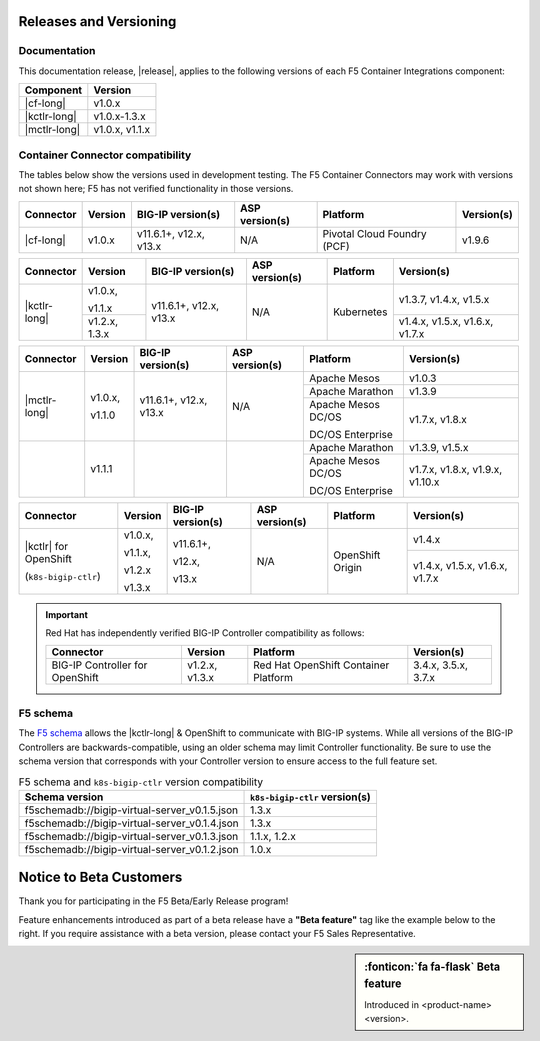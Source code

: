 .. _f5-csi_support-matrix:

Releases and Versioning
=======================

Documentation
-------------

This documentation release, |release|, applies to the following versions of each F5 Container Integrations component:

===================         ==============
Component                   Version
===================         ==============
|cf-long|                   v1.0.x
|kctlr-long|                v1.0.x-1.3.x
|mctlr-long|                v1.0.x, v1.1.x
===================         ==============

Container Connector compatibility
---------------------------------

The tables below show the versions used in development testing. The F5 Container Connectors may work with versions not shown here; F5 has not verified functionality in those versions.

+--------------------------+-----------------------+--------------------------+--------------------+--------------------------------------------+--------------------------------+
| Connector                | Version               | BIG-IP version(s)        | ASP version(s)     | Platform                                   | Version(s)                     |
+==========================+=======================+==========================+====================+============================================+================================+
| |cf-long|                | v1.0.x                | v11.6.1+, v12.x, v13.x   | N/A                | Pivotal Cloud Foundry (PCF)                | v1.9.6                         |
+--------------------------+-----------------------+--------------------------+--------------------+--------------------------------------------+--------------------------------+

+--------------------------+-----------------------+--------------------------+--------------------+--------------------------------------------+--------------------------------+
| Connector                | Version               | BIG-IP version(s)        | ASP version(s)     | Platform                                   | Version(s)                     |
+==========================+=======================+==========================+====================+============================================+================================+
| |kctlr-long|             | v1.0.x,               | v11.6.1+, v12.x, v13.x   | N/A                | Kubernetes                                 | v1.3.7, v1.4.x, v1.5.x         |
|                          |                       |                          |                    |                                            |                                |
|                          | v1.1.x                |                          |                    |                                            |                                |
|                          +-----------------------+                          |                    |                                            +--------------------------------+
|                          | v1.2.x, 1.3.x         |                          |                    |                                            | v1.4.x, v1.5.x, v1.6.x, v1.7.x |
+--------------------------+-----------------------+--------------------------+--------------------+--------------------------------------------+--------------------------------+

+--------------------------+-----------------------+--------------------------+--------------------+--------------------------------------------+--------------------------------+
| Connector                | Version               | BIG-IP version(s)        | ASP version(s)     | Platform                                   | Version(s)                     |
+==========================+=======================+==========================+====================+============================================+================================+
| |mctlr-long|             | v1.0.x,               | v11.6.1+, v12.x, v13.x   | N/A                | Apache Mesos                               | v1.0.3                         |
|                          |                       |                          |                    +--------------------------------------------+--------------------------------+
|                          | v1.1.0                |                          |                    | Apache Marathon                            | v1.3.9                         |
|                          |                       |                          |                    +--------------------------------------------+--------------------------------+
|                          |                       |                          |                    | Apache Mesos DC/OS                         | v1.7.x, v1.8.x                 |
|                          |                       |                          |                    |                                            |                                |
|                          |                       |                          |                    | DC/OS Enterprise                           |                                |
+--------------------------+-----------------------+--------------------------+--------------------+--------------------------------------------+--------------------------------+
|                          | v1.1.1                |                          |                    | Apache Marathon                            | v1.3.9, v1.5.x                 |
|                          |                       |                          |                    +--------------------------------------------+--------------------------------+
|                          |                       |                          |                    | Apache Mesos DC/OS                         | v1.7.x, v1.8.x, v1.9.x,        |
|                          |                       |                          |                    |                                            | v1.10.x                        |
|                          |                       |                          |                    | DC/OS Enterprise                           |                                |
+--------------------------+-----------------------+--------------------------+--------------------+--------------------------------------------+--------------------------------+

+--------------------------+-----------------------+--------------------------+--------------------+--------------------------------------------+--------------------------------+
| Connector                | Version               | BIG-IP version(s)        | ASP version(s)     | Platform                                   | Version(s)                     |
+==========================+=======================+==========================+====================+============================================+================================+
| |kctlr| for              | v1.0.x,               | v11.6.1+,                | N/A                | OpenShift Origin                           | v1.4.x                         |
| OpenShift                |                       |                          |                    |                                            |                                |
|                          | v1.1.x,               | v12.x,                   |                    |                                            |                                |
| (``k8s-bigip-ctlr``)     |                       |                          |                    |                                            +--------------------------------+
|                          | v1.2.x                | v13.x                    |                    |                                            | v1.4.x, v1.5.x, v1.6.x, v1.7.x |
|                          |                       |                          |                    |                                            |                                |
|                          | v1.3.x                |                          |                    |                                            |                                |
+--------------------------+-----------------------+--------------------------+--------------------+--------------------------------------------+--------------------------------+

.. important::

   Red Hat has independently verified BIG-IP Controller compatibility as follows:

   +--------------------------+-----------------------+--------------------------------------------+--------------------------------+
   | Connector                | Version               | Platform                                   | Version(s)                     |
   +==========================+=======================+============================================+================================+
   | BIG-IP Controller for    | v1.2.x, v1.3.x        | Red Hat OpenShift Container Platform       | 3.4.x, 3.5.x, 3.7.x            |
   | OpenShift                |                       |                                            |                                |
   +--------------------------+-----------------------+--------------------------------------------+--------------------------------+

.. _f5-schema:

F5 schema
---------

The `F5 schema`_ allows the |kctlr-long| & OpenShift to communicate with BIG-IP systems. While all versions of the BIG-IP Controllers are backwards-compatible, using an older schema may limit Controller functionality. Be sure to use the schema version that corresponds with your Controller version to ensure access to the full feature set.

.. _schema-table:

.. table:: F5 schema and ``k8s-bigip-ctlr`` version compatibility

   =============================================== =============================
   Schema version                                  ``k8s-bigip-ctlr`` version(s)
   =============================================== =============================
   f5schemadb://bigip-virtual-server_v0.1.5.json   1.3.x
   ----------------------------------------------- -----------------------------
   f5schemadb://bigip-virtual-server_v0.1.4.json   1.3.x
   ----------------------------------------------- -----------------------------
   f5schemadb://bigip-virtual-server_v0.1.3.json   1.1.x, 1.2.x
   ----------------------------------------------- -----------------------------
   f5schemadb://bigip-virtual-server_v0.1.2.json   1.0.x
   =============================================== =============================


Notice to Beta Customers
========================

Thank you for participating in the F5 Beta/Early Release program!

Feature enhancements introduced as part of a beta release have a **"Beta feature"** tag like the example below to the right.
If you require assistance with a beta version, please contact your F5 Sales Representative.

.. sidebar:: :fonticon:`fa fa-flask` **Beta feature**

   Introduced in <product-name> <version>.

